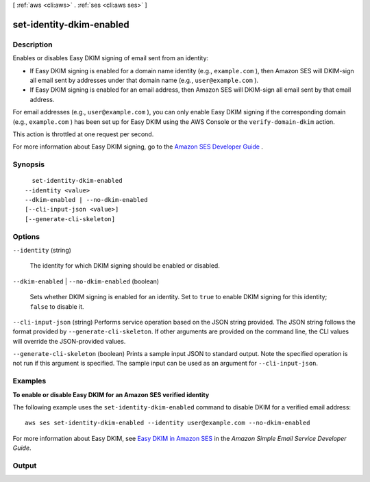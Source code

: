 [ :ref:`aws <cli:aws>` . :ref:`ses <cli:aws ses>` ]

.. _cli:aws ses set-identity-dkim-enabled:


*************************
set-identity-dkim-enabled
*************************



===========
Description
===========



Enables or disables Easy DKIM signing of email sent from an identity:

 

 
* If Easy DKIM signing is enabled for a domain name identity (e.g., ``example.com`` ), then Amazon SES will DKIM-sign all email sent by addresses under that domain name (e.g., ``user@example.com`` ).
 
* If Easy DKIM signing is enabled for an email address, then Amazon SES will DKIM-sign all email sent by that email address.
 

 

For email addresses (e.g., ``user@example.com`` ), you can only enable Easy DKIM signing if the corresponding domain (e.g., ``example.com`` ) has been set up for Easy DKIM using the AWS Console or the ``verify-domain-dkim`` action.

 

This action is throttled at one request per second.

 

For more information about Easy DKIM signing, go to the `Amazon SES Developer Guide`_ .



========
Synopsis
========

::

    set-identity-dkim-enabled
  --identity <value>
  --dkim-enabled | --no-dkim-enabled
  [--cli-input-json <value>]
  [--generate-cli-skeleton]




=======
Options
=======

``--identity`` (string)


  The identity for which DKIM signing should be enabled or disabled.

  

``--dkim-enabled`` | ``--no-dkim-enabled`` (boolean)


  Sets whether DKIM signing is enabled for an identity. Set to ``true`` to enable DKIM signing for this identity; ``false`` to disable it. 

  

``--cli-input-json`` (string)
Performs service operation based on the JSON string provided. The JSON string follows the format provided by ``--generate-cli-skeleton``. If other arguments are provided on the command line, the CLI values will override the JSON-provided values.

``--generate-cli-skeleton`` (boolean)
Prints a sample input JSON to standard output. Note the specified operation is not run if this argument is specified. The sample input can be used as an argument for ``--cli-input-json``.



========
Examples
========

**To enable or disable Easy DKIM for an Amazon SES verified identity**

The following example uses the ``set-identity-dkim-enabled`` command to disable DKIM for a verified email address::

    aws ses set-identity-dkim-enabled --identity user@example.com --no-dkim-enabled

For more information about Easy DKIM, see `Easy DKIM in Amazon SES`_ in the *Amazon Simple Email Service Developer Guide*.

.. _`Easy DKIM in Amazon SES`: http://docs.aws.amazon.com/ses/latest/DeveloperGuide/easy-dkim.html



======
Output
======



.. _Amazon SES Developer Guide: http://docs.aws.amazon.com/ses/latest/DeveloperGuide/easy-dkim.html
